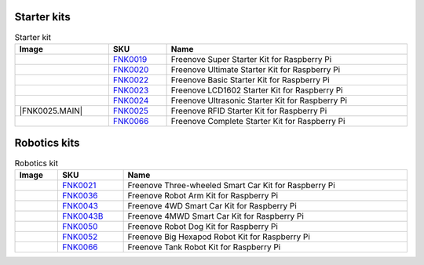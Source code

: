 



Starter kits
----------------------------------------------------------------

.. table:: Starter kit
    :width: 100%
    :class: product-table

    ====================================    ===================================================================================================     ==============================================================================
    Image                                   SKU                                                                                                     Name
    ====================================    ===================================================================================================     ==============================================================================
    |FNK0019.MAIN|                          `FNK0019 <https://freenove-docs2.readthedocs.io/projects/fnk0019/en/latest/fnk0019/fnk0019.html>`_      Freenove Super Starter Kit for Raspberry Pi
    |FNK0020.MAIN|                          `FNK0020 <https://freenove-docs2.readthedocs.io/projects/fnk0020/en/latest/fnk0020/fnk0020.html>`_      Freenove Ultimate Starter Kit for Raspberry Pi
    |FNK0022.MAIN|                          `FNK0022 <https://freenove-docs2.readthedocs.io/projects/fnk0022/en/latest/fnk0022/fnk0022.html>`_      Freenove Basic Starter Kit for Raspberry Pi
    |FNK0023.MAIN|                          `FNK0023 <https://freenove-docs2.readthedocs.io/projects/fnk0023/en/latest/fnk0023/fnk0023.html>`_      Freenove LCD1602 Starter Kit for Raspberry Pi
    |FNK0024.MAIN|                          `FNK0024 <https://freenove-docs2.readthedocs.io/projects/fnk0024/en/latest/fnk0024/fnk0024.html>`_      Freenove Ultrasonic Starter Kit for Raspberry Pi
    |FNK0025.MAIN|                          `FNK0025 <https://freenove-docs2.readthedocs.io/projects/fnk0025/en/latest/fnk0025/fnk0025.html>`_      Freenove RFID Starter Kit for Raspberry Pi
    |FNK0066.MAIN|                          `FNK0066 <https://freenove-docs2.readthedocs.io/projects/fnk0066/en/latest/fnk0066/fnk0066.html>`_      Freenove Complete Starter Kit for Raspberry Pi
    ====================================    ===================================================================================================     ==============================================================================

.. |FNK0019.MAIN| image:: ../_static/products/FNK0019.MAIN.jpg    
    :class: product-image
.. |FNK0020.MAIN| image:: ../_static/products/FNK0020.MAIN.jpg    
    :class: product-image
.. |FNK0022.MAIN| image:: ../_static/products/FNK0022.MAIN.jpg    
    :class: product-image
.. |FNK0023.MAIN| image:: ../_static/products/FNK0023.MAIN.jpg    
    :class: product-image
.. |FNK0024.MAIN| image:: ../_static/products/FNK0024.MAIN.jpg    
    :class: product-image
.. |FNK0025.MAIN| image:: ../_static/products/FNK0025.MAIN.jpg    
    
    :class: product-image
.. |FNK0066.MAIN| image:: ../_static/products/FNK0066.MAIN.jpg    
    :class: product-image


Robotics kits
----------------------------------------------------------------
.. table:: Robotics kit
    :width: 100%
    :class: product-table

    ====================================    =======================================================================================================     ==============================================================================
    Image                                   SKU                                                                                                         Name
    ====================================    =======================================================================================================     ==============================================================================
    |FNK0021.MAIN|                          `FNK0021 <https://freenove-docs2.readthedocs.io/projects/fnk0021/en/latest/fnk0021/fnk0021.html>`_          Freenove Three-wheeled Smart Car Kit for Raspberry Pi
    |FNK0036.MAIN|                          `FNK0036 <https://freenove-docs2.readthedocs.io/projects/fnk0036/en/latest/fnk0036/fnk0036.html>`_          Freenove Robot Arm Kit for Raspberry Pi
    |FNK0043.MAIN|                          `FNK0043 <https://freenove-docs2.readthedocs.io/projects/fnk0043/en/latest/fnk0043/fnk0043.html>`_          Freenove 4WD Smart Car Kit for Raspberry Pi
    |FNK0043B.MAIN|                         `FNK0043B <https://freenove-docs2.readthedocs.io/projects/fnk0043B/en/latest/fnk0043B/fnk0043B.html>`_      Freenove 4MWD Smart Car Kit for Raspberry Pi
    |FNK0050.MAIN|                          `FNK0050 <https://freenove-docs2.readthedocs.io/projects/fnk0050/en/latest/fnk0050/fnk0050.html>`_          Freenove Robot Dog Kit for Raspberry Pi
    |FNK0052.MAIN|                          `FNK0052 <https://freenove-docs2.readthedocs.io/projects/fnk0052/en/latest/fnk0052/fnk0052.html>`_          Freenove Big Hexapod Robot Kit for Raspberry Pi
    |FNK0077.MAIN|                          `FNK0066 <https://freenove-docs2.readthedocs.io/projects/FNK0077/en/latest/fnk0077/fnk0077.html>`_          Freenove Tank Robot Kit for Raspberry Pi
    ====================================    =======================================================================================================     ==============================================================================


.. |FNK0021.MAIN| image:: ../_static/products/FNK0021.MAIN.jpg
    :class: product-image
.. |FNK0036.MAIN| image:: ../_static/products/FNK0036.MAIN.jpg
    :class: product-image
.. |FNK0043.MAIN| image:: ../_static/products/FNK0043.MAIN.jpg    
    :class: product-image
.. |FNK0043B.MAIN| image:: ../_static/products/FNK0043B.MAIN.jpg    
    :class: product-image
.. |FNK0050.MAIN| image:: ../_static/products/FNK0050.MAIN.jpg    
    :class: product-image
.. |FNK0052.MAIN| image:: ../_static/products/FNK0052.MAIN.jpg    
    :class: product-image
.. |FNK0077.MAIN| image:: ../_static/products/FNK0077.MAIN.jpg    
    :class: product-image




